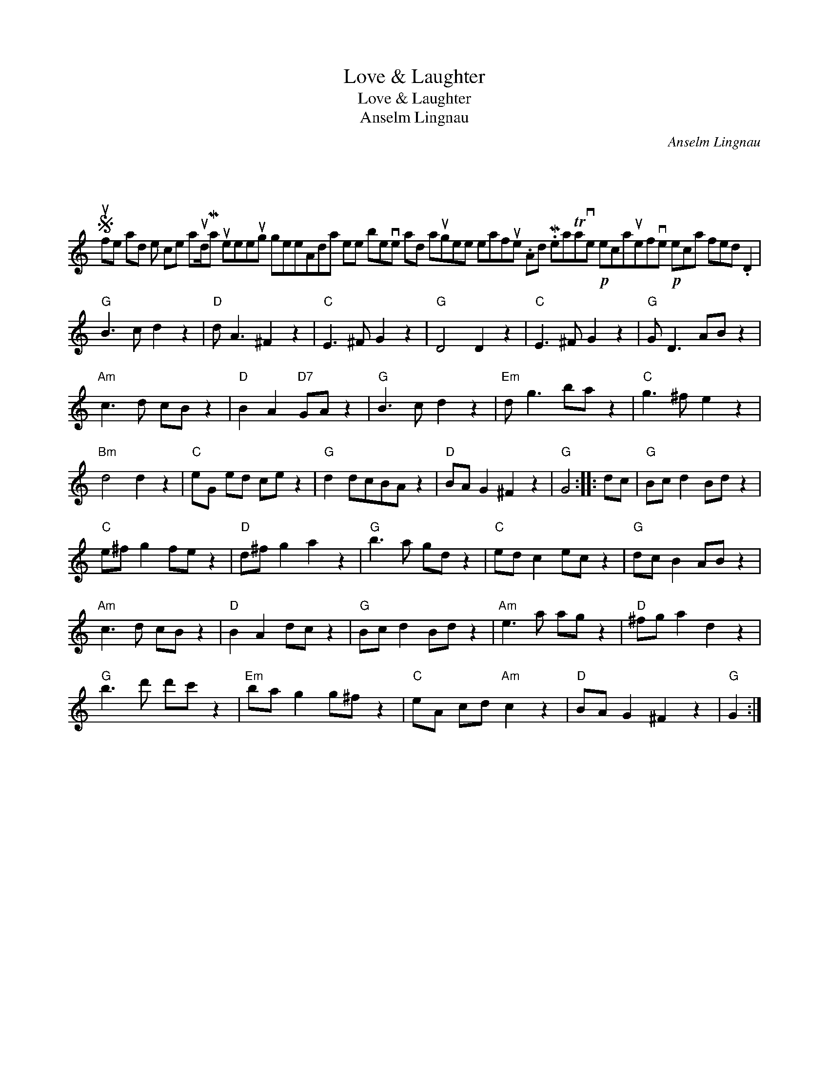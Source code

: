 X:1
T:Love \& Laughter
T:Love \& Laughter
T:Anselm Lingnau
C:Anselm Lingnau
L:1/8
M:4/4
K:C
V:1 treble 
V:1
 x8 | %1
S ufe ad e ce aud/Ma ueeeug geeAda ee beve ad augee eafue .Ad .MeaTave!p! ecauefve!p! eca fed .D2 | %2
"G" B3 c d2 z2 |"D" d A3 ^F2 z2 |"C" E3 ^F G2 z2 |"G" D4 D2 z2 |"C" E3 ^F G2 z2 |"G" G D3 AB z2 | %8
"Am" c3 d cB z2 |"D" B2 A2"D7" GA z2 |"G" B3 c d2 z2 |"Em" d g3 ba z2 |"C" g3 ^f e2 z2 | %13
"Bm" d4 d2 z2 |"C" eG ed ce z2 |"G" d2 dcBA z2 |"D" BA G2 ^F2 z2 |"G" G4 :: dc |"G" Bc d2 Bd z2 | %20
"C" e^f g2 fe z2 |"D" d^f g2 a2 z2 |"G" b3 a gd z2 |"C" ed c2 ec z2 |"G" dc B2 AB z2 | %25
"Am" c3 d cB z2 |"D" B2 A2 dc z2 |"G" Bc d2 Bd z2 |"Am" e3 a ag z2 |"D" ^fg a2 d2 z2 | %30
"G" b3 d' d'c' z2 |"Em" ba g2 g^f z2 |"C" eA cd"Am" c2 z2 |"D" BA G2 ^F2 z2 |"G" G2 :| %35

